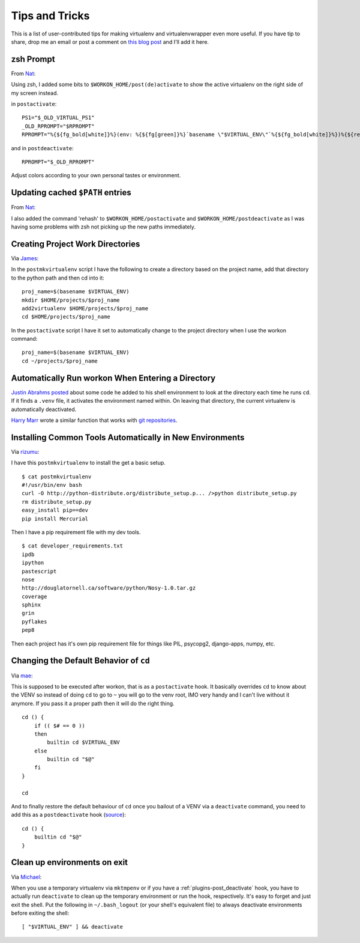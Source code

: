 .. _tips-and-tricks:

=================
 Tips and Tricks
=================

This is a list of user-contributed tips for making virtualenv and
virtualenvwrapper even more useful.  If you have tip to share, drop me
an email or post a comment on `this blog post
<https://doughellmann.com/blog/2010/01/12/virtualenvwrapper-tips-and-tricks/>`__
and I'll add it here.

zsh Prompt
==========

From `Nat <http://www.blogger.com/profile/16779944428406910187>`_:

Using zsh, I added some bits to ``$WORKON_HOME/post(de)activate`` to show
the active virtualenv on the right side of my screen instead.

in ``postactivate``::

    PS1="$_OLD_VIRTUAL_PS1"
    _OLD_RPROMPT="$RPROMPT"
    RPROMPT="%{${fg_bold[white]}%}(env: %{${fg[green]}%}`basename \"$VIRTUAL_ENV\"`%{${fg_bold[white]}%})%{${reset_color}%} $RPROMPT"

and in ``postdeactivate``::

    RPROMPT="$_OLD_RPROMPT"

Adjust colors according to your own personal tastes or environment.

Updating cached ``$PATH`` entries
=================================

From `Nat <http://www.blogger.com/profile/16779944428406910187>`_:

I also added the command 'rehash' to ``$WORKON_HOME/postactivate`` and
``$WORKON_HOME/postdeactivate`` as I was having some problems with zsh
not picking up the new paths immediately.

Creating Project Work Directories
=================================

Via `James <http://www.blogger.com/profile/02618224969192901883>`_:

In the ``postmkvirtualenv`` script I have the following to create a
directory based on the project name, add that directory to the python
path and then cd into it::

    proj_name=$(basename $VIRTUAL_ENV)
    mkdir $HOME/projects/$proj_name
    add2virtualenv $HOME/projects/$proj_name
    cd $HOME/projects/$proj_name


In the ``postactivate`` script I have it set to automatically change
to the project directory when I use the workon command::

    proj_name=$(basename $VIRTUAL_ENV)
    cd ~/projects/$proj_name

Automatically Run workon When Entering a Directory
==================================================

`Justin Abrahms posted
<https://justin.abrah.ms/python/virtualenv_wrapper_helper.html>`__
about some code he added to his shell environment to look at the
directory each time he runs ``cd``.  If it finds a ``.venv`` file, it
activates the environment named within.  On leaving that directory,
the current virtualenv is automatically deactivated.

`Harry Marr <http://www.blogger.com/profile/17141199633387157732>`__
wrote a similar function that works with `git repositories
<http://hmarr.com/2010/jan/19/making-virtualenv-play-nice-with-git/>`__.

Installing Common Tools Automatically in New Environments
=========================================================

Via `rizumu <http://rizumu.myopenid.com/>`__:

I have this ``postmkvirtualenv`` to install the get a basic setup.

::

    $ cat postmkvirtualenv
    #!/usr/bin/env bash
    curl -O http://python-distribute.org/distribute_setup.p... />python distribute_setup.py
    rm distribute_setup.py
    easy_install pip==dev
    pip install Mercurial

Then I have a pip requirement file with my dev tools.

::

    $ cat developer_requirements.txt
    ipdb
    ipython
    pastescript
    nose
    http://douglatornell.ca/software/python/Nosy-1.0.tar.gz
    coverage
    sphinx
    grin
    pyflakes
    pep8

Then each project has it's own pip requirement file for things like
PIL, psycopg2, django-apps, numpy, etc.

Changing the Default Behavior of ``cd``
=======================================

Via `mae <http://www.blogger.com/profile/10879711379090472478>`__:

This is supposed to be executed after workon, that is as a
``postactivate`` hook. It basically overrides ``cd`` to know about the
VENV so instead of doing ``cd`` to go to ``~`` you will go to the venv
root, IMO very handy and I can't live without it anymore. If you pass
it a proper path then it will do the right thing.

::

    cd () {
        if (( $# == 0 ))
        then
            builtin cd $VIRTUAL_ENV
        else
            builtin cd "$@"
        fi
    }

    cd

And to finally restore the default behaviour of ``cd`` once you
bailout of a VENV via a ``deactivate`` command, you need to add this
as a ``postdeactivate`` hook (`source
<http://github.com/kdeldycke/dotfiles/commit/80470b>`_)::

    cd () {
        builtin cd "$@"
    }

Clean up environments on exit
=======================================

Via `Michael <https://github.com/kojiromike>`__:

When you use a temporary virtualenv via ``mktmpenv`` or if you have a
:ref:`plugins-post_deactivate` hook, you have to actually run
``deactivate`` to clean up the temporary environment or run the hook,
respectively. It's easy to forget and just exit the shell. Put the
following in ``~/.bash_logout`` (or your shell's equivalent file) to
always deactivate environments before exiting the shell::

    [ "$VIRTUAL_ENV" ] && deactivate
